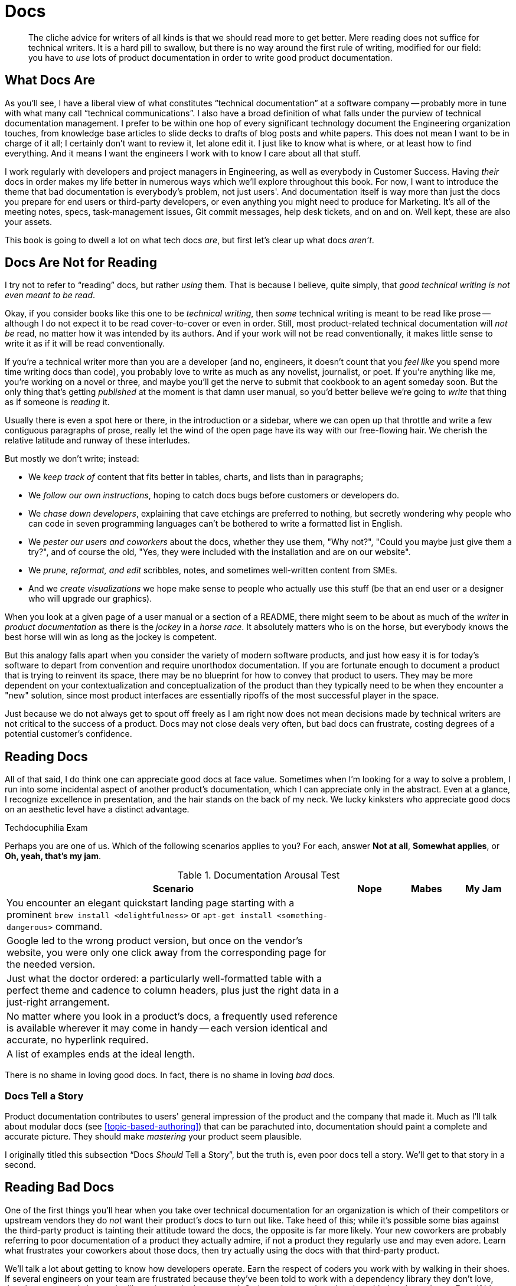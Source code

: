 = Docs

[abstract]
The cliche advice for writers of all kinds is that we should read more to get better.
Mere reading does not suffice for technical writers.
It is a hard pill to swallow, but there is no way around the first rule of writing, modified for our field: you have to _use_ lots of product documentation in order to write good product documentation.

== What Docs Are

As you'll see, I have a liberal view of what constitutes “technical documentation” at a software company -- probably more in tune with what many call “technical communications”.
I also have a broad definition of what falls under the purview of technical documentation management.
I prefer to be within one hop of every significant technology document the Engineering organization touches, from knowledge base articles to slide decks to drafts of blog posts and white papers.
This does not mean I want to be in charge of it all; I certainly don't want to review it, let alone edit it.
I just like to know what is where, or at least how to find everything.
And it means I want the engineers I work with to know I care about all that stuff.

I work regularly with developers and project managers in Engineering, as well as everybody in Customer Success.
Having _their_ docs in order makes my life better in numerous ways which we'll explore throughout this book.
For now, I want to introduce the theme that bad documentation is everybody's problem, not just users'.
And documentation itself is way more than just the docs you prepare for end users or third-party developers, or even anything you might need to produce for Marketing.
It's all of the meeting notes, specs, task-management issues, Git commit messages, help desk tickets, and on and on.
Well kept, these are also your assets.

This book is going to dwell a lot on what tech docs _are_, but first let's clear up what docs _aren't_.

== Docs Are Not for Reading

I try not to refer to “reading” docs, but rather _using_ them.
That is because I believe, quite simply, that _good technical writing is not even meant to be read_.

Okay, if you consider books like this one to be _technical writing_, then _some_ technical writing is meant to be read like prose -- although I do not expect it to be read cover-to-cover or even in order.
Still, most product-related technical documentation will _not be_ read, no matter how it was intended by its authors.
And if your work will not be read conventionally, it makes little sense to write it as if it will be read conventionally.

If you're a technical writer more than you are a developer (and no, engineers, it doesn't count that you _feel like_ you spend more time writing docs than code), you probably love to write as much as any novelist, journalist, or poet.
If you're anything like me, you're working on a novel or three, and maybe you'll get the nerve to submit that cookbook to an agent someday soon.
But the only thing that's getting _published_ at the moment is that damn user manual, so you'd better believe we're going to _write_ that thing as if someone is _reading_ it.

Usually there is even a spot here or there, in the introduction or a sidebar, where we can open up that throttle and write a few contiguous paragraphs of prose, really let the wind of the open page have its way with our free-flowing hair.
We cherish the relative latitude and runway of these interludes.

But mostly we don't write; instead:

* We _keep track of_ content that fits better in tables, charts, and lists than in paragraphs;
* We _follow our own instructions_, hoping to catch docs bugs before customers or developers do.
* We _chase down developers_, explaining that cave etchings are preferred to nothing, but secretly wondering why people who can code in seven programming languages can't be bothered to write a formatted list in English.
* We _pester our users and coworkers_ about the docs, whether they use them, "Why not?", "Could you maybe just give them a try?", and of course the old, "Yes, they were included with the installation and are on our website".
* We _prune, reformat, and edit_ scribbles, notes, and sometimes well-written content from SMEs.
* And we _create visualizations_ we hope make sense to people who actually use this stuff (be that an end user or a designer who will upgrade our graphics).

When you look at a given page of a user manual or a section of a README, there might seem to be about as much of the _writer_ in _product documentation_ as there is the _jockey_ in a _horse race_.
It absolutely matters who is on the horse, but everybody knows the best horse will win as long as the jockey is competent.

But this analogy falls apart when you consider the variety of modern software products, and just how easy it is for today's software to depart from convention and require unorthodox documentation.
If you are fortunate enough to document a product that is trying to reinvent its space, there may be no blueprint for how to convey that product to users.
They may be more dependent on your contextualization and conceptualization of the product than they typically need to be when they encounter a "new" solution, since most product interfaces are essentially ripoffs of the most successful player in the space.

Just because we do not always get to spout off freely as I am right now does not mean decisions made by technical writers are not critical to the success of a product.
Docs may not close deals very often, but bad docs can frustrate, costing degrees of a potential customer's confidence.

== Reading Docs

All of that said, I do think one can appreciate good docs at face value.
Sometimes when I'm looking for a way to solve a problem, I run into some incidental aspect of another product's documentation, which I can appreciate only in the abstract.
Even at a glance, I recognize excellence in presentation, and the hair stands on the back of my neck.
We lucky kinksters who appreciate good docs on an aesthetic level have a distinct advantage.

.Techdocuphilia Exam
****

Perhaps you are one of us.
Which of the following scenarios applies to you?
For each, answer *Not at all*, *Somewhat applies*, or *Oh, yeah, that's my jam*.

[options="header",cols="6,1,1,1"]
.Documentation Arousal Test
|===
| Scenario | Nope | Mabes | My Jam
| You encounter an elegant quickstart landing page starting with a prominent `brew install <delightfulness>` or `apt-get install <something-dangerous>` command. |||
| Google led to the wrong product version, but once on the vendor's website, you were only one click away from the corresponding page for the needed version. |||
| Just what the doctor ordered: a particularly well-formatted table with a perfect theme and cadence to column headers, plus just the right data in a just-right arrangement. |||
| No matter where you look in a product's docs, a frequently used reference is available wherever it may come in handy -- each version identical and accurate, no hyperlink required. |||
| A list of examples ends at the ideal length. |||
|===

****

There is no shame in loving good docs.
In fact, there is no shame in loving _bad_ docs.

=== Docs Tell a Story

Product documentation contributes to users' general impression of the product and the company that made it.
Much as I'll talk about modular docs (see <<topic-based-authoring>>) that can be parachuted into, documentation should paint a complete and accurate picture.
They should make _mastering_ your product seem plausible.

// TODO citations re about docs as narrative

I originally titled this subsection “Docs _Should_ Tell a Story”, but the truth is, even poor docs tell a story.
We'll get to that story in a second.

// TODO section-fleshout

== Reading Bad Docs

One of the first things you'll hear when you take over technical documentation for an organization is which of their competitors or upstream vendors they do _not_ want their product's docs to turn out like.
Take heed of this; while it's possible some bias against the third-party product is tainting their attitude toward the docs, the opposite is far more likely.
Your new coworkers are probably referring to poor documentation of a product they actually admire, if not a product they regularly use and may even adore.
Learn what frustrates your coworkers about those docs, then try actually using the docs with that third-party product.

We'll talk a lot about getting to know how developers operate.
Earn the respect of coders you work with by walking in their shoes.
If several engineers on your team are frustrated because they've been told to work with a dependency library they don't love, there's a very good chance the library is poorly documented.
Go investigate and maybe play with that dependency.
Even if it's above your skill level and you fail, the process will yield benefits, empathy not least among them.
You will have a better understanding of what developers are talking and complaining about, and you'll have a functional analysis of what is frustrating about docs your coworkers use every day.

If you can repeat this process with users, whether they be third-party developers or end consumers, you'll glean even more insights.
We'll look into each of these topics later on in <<developer-experience>> and <<user-experience>>.

== Talking Docs

Ask your friends and family whether and how they use docs.

// TODO section-fleshout Add some parameters for approaching this conversation

== Docs are for Using, So Use Away

Use lots of documentation, and keep track of how you use it.

// TODO section-fleshout
// Include examples of excellent docs that can be followed along with. Perhaps a Git tutorial and some other tools that our readers will be most likely to use.

== Skim the Docs

Also in the "let's not kid ourselves" category: let's not pretend people _read_ the section of the docs they're using, even when they must use the docs.
Probably the smarter they (think they) are, the less attention they actually pay to documentation.

This is certainly true for me.
I must admit I tend to skip to the place I need -- not just the section, but then within that section.
I have a tendency to skip over introductory text and go right to a reference or list of steps.
This is poor practice on my part, but good documentation is ready for it.

Good docs bold (or otherwise highlight) critical information in large text blocks.

Admonition (a.k.a. "callout") blocks are even more unmistakable.
They should be used judiciously; crying wolf with lots of bright, scary boxes of `WARNING` and `NOTE` content can desensitize users.
Admonitions are incredibly valuable, so earn users' trust by keeping them concise and critical.

== README, the Root Doc

The README file is the heart of any software project.
A good README contains all the basics needed by core engineers, third-party developers, and daring end users alike.
Even for a polished product that can be delivered through an app store or a package manager, the README holds it all together.

At risk of exaggerating its importance, I really do believe the README is the most important file in any software project -- it's the starting point for code and docs alike.
And this is where our first exercise comes in, intended to keep us thinking about that lean, iterative approach to building out a product's docs.

// TODO section-wrapup
